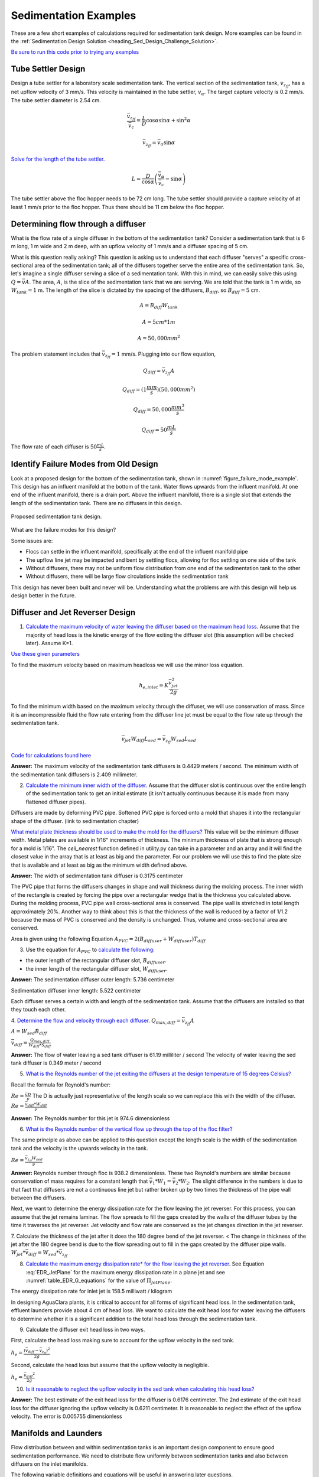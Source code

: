 .. _title_Sedimentation_Examples:

***************************************
Sedimentation Examples
***************************************

These are a few short examples of calculations required for sedimentation tank design. More examples can be found in the :ref:`Sedimentation Design Solution <heading_Sed_Design_Challenge_Solution>`.

`Be sure to run this code prior to trying any examples <https://colab.research.google.com/drive/1lE7cHu3TS1vMs0_yA3FmNdPnk3iktBJw#scrollTo=FMhBN6N6xAPe&line=10&uniqifier=1>`_

Tube Settler Design
===============================

Design a tube settler for a laboratory scale sedimentation tank. The vertical section of the sedimentation tank, :math:`v_{z_{ff}}`, has a net upflow velocity of 3 mm/s. This velocity is maintained in the tube settler, :math:`v_{\alpha}`. The target capture velocity is 0.2 mm/s. The tube settler diameter is 2.54 cm.

.. math:: \frac{\bar v_{z_{ff}}}{\bar v_c} = \frac{L}{D} \cos \alpha \sin \alpha + \sin ^2 \alpha

.. math:: \bar v_{z_{ff}} = \bar v_\alpha\sin \alpha

`Solve for the length of the tube settler. <https://colab.research.google.com/drive/1lE7cHu3TS1vMs0_yA3FmNdPnk3iktBJw#scrollTo=qxeWciqaZnPZ&line=4&uniqifier=1>`_

.. math:: L = \frac{D}{\cos \alpha}\left(\frac{\bar v_\alpha}{\bar v_c} - \sin \alpha\right)


The tube settler above the floc hopper needs to be 72 cm long. The tube settler should provide a capture velocity of at least 1 mm/s prior to the floc hopper. Thus there should be 11 cm below the floc hopper.

.. _heading_flow_thru_diffuser:

Determining flow through a diffuser
====================================

What is the flow rate of a single diffuser in the bottom of the sedimentation tank? Consider a sedimentation tank that is 6 m long, 1 m wide and 2 m deep, with an upflow velocity of 1 mm/s and a diffuser spacing of 5 cm.

What is this question really asking? This question is asking us to understand that each diffuser "serves" a specific cross-sectional area of the sedimentation tank; all of the diffusers together serve the entire area of the sedimentation tank. So, let's imagine a single diffuser serving a slice of a sedimentation tank. With this in mind, we can easily solve this using :math:`Q = \bar vA`. The area, :math:`A`, is the slice of the sedimentation tank that we are serving. We are told that the tank is 1 m wide, so :math:`W_{tank} = 1` m. The length of the slice is dictated by the spacing of the diffusers, :math:`B_{diff}`, so :math:`B_{diff} = 5` cm.

.. math:: A = B_{diff}W_{tank}

.. math:: A = 5 cm * 1 m

.. math:: A = 50,000 mm^2

The problem statement includes that :math:`\bar v_{z_{ff}} = 1` mm/s. Plugging into our flow equation,

.. math:: Q_{diff} = \bar v_{z_{ff}}A

.. math:: Q_{diff} = (1 \frac{mm}{s})(50,000mm^2)

.. math:: Q_{diff} = 50,000 \frac{mm^3}{s}

.. math:: Q_{diff} = 50 \frac{mL}{s}

The flow rate of each diffuser is :math:`50 \frac{mL}{s}`.

Identify Failure Modes from Old Design
==================================================

Look at a proposed design for the bottom of the sedimentation tank, shown in :numref:`figure_failure_mode_example`. This design has an influent manifold at the bottom of the tank. Water flows upwards from the influent manifold. At one end of the influent manifold, there is a drain port. Above the influent manifold, there is a single slot that extends the length of the sedimentation tank. There are no diffusers in this design.

.. _figure_failure_mode_example:

.. figure:: ../Images/failure_mode_example.png
    :height: 300px
    :align: center
    :alt: Proposed sedimentation tank design.

    Proposed sedimentation tank design.

What are the failure modes for this design?

Some issues are:

- Flocs can settle in the influent manifold, specifically at the end of the influent manifold pipe
- The upflow line jet may be impacted and bent by settling flocs, allowing for floc settling on one side of the tank
- Without diffusers, there may not be uniform flow distribution from one end of the sedimentation tank to the other
- Without diffusers, there will be large flow circulations inside the sedimentation tank

This design has never been built and never will be. Understanding what the problems are with this design will help us design better in the future.

Diffuser and Jet Reverser Design
================================

1. `Calculate the maximum velocity of water leaving the diffuser based on the maximum head loss. <https://colab.research.google.com/drive/1lE7cHu3TS1vMs0_yA3FmNdPnk3iktBJw#scrollTo=kmMZMexEak6->`_ Assume that the majority of head loss is the kinetic energy of the flow exiting the diffuser slot (this assumption will be checked later). Assume K=1.

`Use these given parameters <https://colab.research.google.com/drive/1lE7cHu3TS1vMs0_yA3FmNdPnk3iktBJw#scrollTo=VE_1JE-pasAm&line=6&uniqifier=1>`_

To find the maximum velocity based on maximum headloss we will use the minor loss equation.

.. math:: h_{e,inlet} = K \frac{\bar v_{jet}^2}{2g}

To find the minimum width based on the maximum velocity through the diffuser, we will use conservation of mass. Since it is an incompressible fluid the flow rate entering from the diffuser line jet must be equal to the flow rate up through the sedimentation tank.

.. math:: \bar v_{jet}W_{diff} L_{sed} = \bar v_{z_{ff}}W_{sed}L_{sed}

`Code for calculations found here <https://colab.research.google.com/drive/1lE7cHu3TS1vMs0_yA3FmNdPnk3iktBJw#scrollTo=VE_1JE-pasAm&line=2&uniqifier=1>`_

**Answer:** The maximum velocity of the sedimentation tank diffusers is 0.4429 meters / second.
The minimum width of the sedimentation tank diffusers is 2.409 millimeter.

2. `Calculate the minimum inner width of the diffuser. <https://colab.research.google.com/drive/1lE7cHu3TS1vMs0_yA3FmNdPnk3iktBJw#scrollTo=f80nuueca2Hg&line=3&uniqifier=1>`_ Assume that the diffuser slot is continuous over the entire length of the sedimentation tank to get an initial estimate (it isn't actually continuous because it is made from many flattened diffuser pipes).

Diffusers are made by deforming PVC pipe. Softened PVC pipe is forced onto a mold that shapes it into the rectangular shape of the diffuser. (link to sedimentation chapter)

`What metal plate thickness should be used to make the mold for the diffusers? <https://colab.research.google.com/drive/1lE7cHu3TS1vMs0_yA3FmNdPnk3iktBJw#scrollTo=ycOd0J-tbABh&line=3&uniqifier=1>`_ This value will be the minimum diffuser width. Metal plates are available in 1/16" increments of thickness. The minimum thickness of plate that is strong enough for a mold is 1/16".
The `ceil_nearest` function defined in utility.py can take in a parameter and an array and it will find the closest value in the array that is at least as big and the parameter. For our problem we will use this to find the plate size that is available and at least as big as the minimum width defined above.


**Answer:** The width of sedimentation tank diffuser is 0.3175 centimeter

The PVC pipe that forms the diffusers changes in shape and wall thickness during the molding process. The inner width of the rectangle is created by forcing the pipe over a rectangular wedge that is the thickness you calculated above. During the molding process, PVC pipe wall cross-sectional area is conserved. The pipe wall is stretched in total length approximately 20%. Another way to think about this is that the thickness of the wall is reduced by a factor of 1/1.2 because the mass of PVC is conserved and the density is unchanged. Thus, volume and cross-sectional area are conserved.


Area is given using the following Equation :math:`A_{PVC}=2\left (B_{diffuser}+W_{diffuser} \right)T_{diff}`

3. Use the equation for :math:`A_{PVC}` to `calculate the following: <https://colab.research.google.com/drive/1lE7cHu3TS1vMs0_yA3FmNdPnk3iktBJw#scrollTo=aHNyi1V9bJGA&line=7&uniqifier=1>`_

- the outer length of the rectangular diffuser slot, :math:`B_{diffuser}`.
- the inner length of the rectangular diffuser slot, :math:`W_{diffuser}`.

**Answer:** The sedimentation diffuser outer length: 5.736 centimeter

Sedimentation diffuser inner length: 5.522 centimeter

Each diffuser serves a certain width and length of the sedimentation tank. Assume that the diffusers are installed so that they touch each other.

4. `Determine the flow and velocity through each diffuser. <https://colab.research.google.com/drive/1lE7cHu3TS1vMs0_yA3FmNdPnk3iktBJw#scrollTo=CKVZRhHPbUfK&line=2&uniqifier=1>`_
:math:`Q_{max,diff} = \bar v_{z_{ff}} A`

:math:`A = W_{sed}  B_{diff}`

:math:`\bar v_{diff} = \frac{Q_{max,diff}}{W_{diff} * S_{diff}}`


**Answer:** The flow of water leaving a sed tank diffuser is 61.19 milliliter / second
The velocity of water leaving the sed tank diffuser is 0.349 meter / second

5. `What is the Reynolds number of the jet exiting the diffusers at the design temperature of 15 degrees Celsius? <https://colab.research.google.com/drive/1lE7cHu3TS1vMs0_yA3FmNdPnk3iktBJw#scrollTo=lwy3sEdObZar&line=2&uniqifier=1>`_

Recall the formula for Reynold's number:

:math:`Re = \frac{\bar v D}{\nu}` The D is actually just representative of the length scale so we can replace this with the width of the diffuser.
:math:`Re = \frac{\bar v_{diff}*W_{diff}}{\nu}`

**Answer:** The Reynolds number for this jet is 974.6 dimensionless

6. `What is the Reynolds number of the vertical flow up through the top of the floc filter? <https://colab.research.google.com/drive/1lE7cHu3TS1vMs0_yA3FmNdPnk3iktBJw#scrollTo=kvLaS4AEbhvR&line=2&uniqifier=1>`_

The same principle as above can be applied to this question except the length scale is the width of the sedimentation tank and the velocity is the upwards velocity in the tank.

:math:`Re = \frac{\bar v_{z_{ff}} W_{sed}}{\nu}`

**Answer:** Reynolds number through floc is 938.2 dimensionless. These two Reynold's numbers are similar because conservation of mass requires for a constant length that :math:`\bar v_{1}*W_{1} = \bar v_{2}*W_{2}`. The slight difference in the numbers is due to that fact that diffusers are not a continuous line jet but rather broken up by two times the thickness of the pipe wall between the diffusers.

Next, we want to determine the energy dissipation rate for the flow leaving the jet reverser. For this process, you can assume that the jet remains laminar. The flow spreads to fill the gaps created by the walls of the diffuser tubes by the time it traverses the jet reverser. Jet velocity and flow rate are conserved as the jet changes direction in the jet reverser.

7. Calculate the thickness of the jet after it does the 180 degree bend of the jet reverser. < The change in thickness of the jet after the 180 degree bend is due to the flow spreading out to fill in the gaps created by the diffuser pipe walls.
:math:`W_{jet} * \bar v_{diff} = W_{sed} * \bar v_{z_{ff}}`

8. `Calculate the maximum energy dissipation rate* for the flow leaving the jet reverser. <https://colab.research.google.com/drive/1lE7cHu3TS1vMs0_yA3FmNdPnk3iktBJw#scrollTo=8vvPOw1RbsK2&line=1&uniqifier=1>`_ See Equation :eq:`EDR_JetPlane` for the maximum energy dissipation rate in a plane jet and see :numref:`table_EDR_G_equations` for the value of :math:`\Pi_{JetPlane}`.

The energy dissipation rate for inlet jet is 158.5 milliwatt / kilogram

In designing AguaClara plants, it is critical to account for all forms of significant head loss. In the sedimentation tank, effluent launders provide about 4 cm of head loss. We want to calculate the exit head loss for water leaving the diffusers to determine whether it is a significant addition to the total head loss through the sedimentation tank.

9. Calculate the diffuser exit head loss in two ways.

First, calculate the head loss making sure to account for the upflow velocity in the sed tank.

:math:`h_e = \frac{\left( {{\bar v_{diff}} - {\bar v_{z_{ff}}}} \right)^2}{2g}`

Second, calculate the head loss but assume that the upflow velocity is negligible.

:math:`h_e = \frac{\ {\bar v_{diff}}^2}{2g}`

10. `Is it reasonable to neglect the upflow velocity in the sed tank when calculating this head loss? <https://colab.research.google.com/drive/1lE7cHu3TS1vMs0_yA3FmNdPnk3iktBJw#scrollTo=mT6cY0pGbzKt&line=1&uniqifier=1>`_

**Answer:** The best estimate of the exit head loss for the diffuser is 0.6176 centimeter. The 2nd estimate of the exit head loss for the diffuser ignoring the upflow velocity is 0.6211 centimeter. It is reasonable to neglect the effect of the upflow velocity. The error is 0.005755 dimensionless

Manifolds and Launders
=======================
Flow distribution between and within sedimentation tanks is an important design component to ensure good sedimentation performance. We need to distribute flow uniformly between sedimentation tanks and also between diffusers on the inlet manifolds.

The following variable definitions and equations will be useful in answering later questions.

1. Determine the relationship between diffuser exit velocity and the head loss in the parallel paths.

:math:`{h}_{L,ParallelPath}` is the head loss (flow resistance) in the parallel paths leaving the manifold. The head loss in the parallel path is the total head loss from where the flow leaves the manifold to the point where the parallel flows reunite.

:math:`\Delta{H}_{Manifold}` is the variability in piezometric head in the manifold that is driving the flow through the parallel paths.

The ratio of minimum (first diffuser port) to maximum (last diffuser port) flow is given by:

.. math:: \Pi_{DiffuserFlow} = \sqrt{\frac{h_{L,parallelpath} - \frac{\Delta{H}_{Manifold}}{2}}{h_{L,parallelpath} + \frac{\Delta{H}_{Manifold}}{2}}}

The change in piezometric head is given by: :math:`\Delta{H}_{Manifold} = \frac{{v_{manifold}}^{2}}{2g}`

The maximum allowable velocity in the manifold is given by:

.. math:: {\Pi_{DiffuserFlow}}^{2} * \left(h_{L,parallelpath} + \frac{\Delta{H}_{Manifold}}{2} \right) = h_{L,parallelpath} - \frac{\Delta{H}_{Manifold}}{2}

.. math:: \left({\Pi_{DiffuserFlow}}^{2} - 1 \right) h_{L,parallelpath} + \left({\Pi{DiffuserFlow}}^{2} + 1 \right) \frac{\Delta{H}_{Manifold}}{2} = 0

.. math:: \left(\frac{1 - {\Pi_{DiffuserFlow}}^{2}}{{\Pi_{DiffuserFlow}}^{2} + 1} \right) h_{L,parallelpath} = \frac{\Delta{H}_{Manifold}}{2}

.. math:: \left(\frac{1 - {\Pi_{DiffuserFlow}}^{2}}{{\Pi_{DiffuserFlow}}^{2} + 1} \right) h_{L,parallelpath} = \frac{{v_{manifold}}^{2}}{4g}

Now, we want to find the maximum velocity for an inlet manifold which is dependent on the given flow distribution constraint, :math:`\Pi_{DiffuserFlow}`, and the head loss in the parallel paths, :math:`h_{L,ParallelPath}`.

2. Determine an equation for maximum velocity for an inlet manifold in terms of diffuser exit velocity and the flow distribution constraint.

`Write a function for maximum velocity for an inlet manifold using the equations you just found. <https://colab.research.google.com/drive/1lE7cHu3TS1vMs0_yA3FmNdPnk3iktBJw#scrollTo=mT6cY0pGbzKt&line=1&uniqifier=1>`_

Exit losses from the diffusers dominate the head loss because the velocity in the diffuser slots is much higher than the velocity at the entrance to the diffuser pipes. Using the insight from the previous problem, it is reasonable to neglect the effect of the upflow velocity when calculating the exit head loss for the manifold diffusers.

Head loss in the sedimentation tank is impacted by multiple forms of head loss, inlcuding head loss through the effluent launder and diffusers. Head loss through the effluent launder is about 4 cm. You found head loss through the diffusers in Problem 9.

3. Which form of head loss (effluent launder or diffuser) is in the parallel path, :math:`{h}_{L,ParallelPath}`? `What is the maximum velocity in the sedimentation tank manifold? <https://colab.research.google.com/drive/1lE7cHu3TS1vMs0_yA3FmNdPnk3iktBJw#scrollTo=wNjOuUcMPAmN&line=3&uniqifier=1>`_

**Answer:** Only the diffuser head loss is in the parallel paths. The maximum velocity in the sedimentation tank manifold is 0.2313 meter / second.

The ratio of manifold pipe cross-sectional area to total diffuser cross-sectional area determines the flow distribution between diffusers.

4. Calculate the ratio of manifold pipe cross-sectional area to total diffuser cross-sectional area. You can use the velocities of the manifold and the diffusers to calculate the areas.

Since the sedimentation tank has a constant volume, the flow rate into the tank is equal to the flow rate out of the tank:
:math:`Q_{manifold,pipe} = Q_{diff}`

:math:`v_{manifold} * A_{manifold} = v{diff} * A_{diff}`

:math:`\frac{A_{manifold}}{A_{diff}} = \frac{v_{diff}}{v_{manifold}}`

5. `What is the significance of the flow area ratio that you found? <https://colab.research.google.com/drive/1lE7cHu3TS1vMs0_yA3FmNdPnk3iktBJw#scrollTo=voeAlHjbPPEV&line=1&uniqifier=1>`_ What does it tell you about the relative areas?

**Answer:** The flow area ratio of manifold pipe to diffusers is 1.509 dimensionless. This means that the manifold flow area is larger than the total diffuser area. The flow distribution is more uniform because the diffuser velocity is higher than the manifold velocity.

The maximum sed tank flow rate is currently set by the constraint of using a single length of pipe for the manifold and launder. The maximum length of the upflow region of the sedimentation tank is 5.8 m, as given below.

6. `What is the corresponding sedimentation tank flow rate? <https://colab.research.google.com/drive/1lE7cHu3TS1vMs0_yA3FmNdPnk3iktBJw#scrollTo=4IIQwvYMPh7P&line=2&uniqifier=1>`_ This can be solved using :math:`Q = \bar v A`.

**Answer:** The maximum flow rate in one sedimentation tank is 6.187 liter / second.

The maximum sed tank flow rate dictates the required pipe diameter for the manifold and launder.

7. What is the minimum inner diameter of the sedimentation tank manifold?
:math:`Q = \frac{\bar v*\pi*D^2}{4}`

8. `What is the required nominal pipe diameter given this flow rate? <https://colab.research.google.com/drive/1lE7cHu3TS1vMs0_yA3FmNdPnk3iktBJw#scrollTo=lExuIc6SPq58&line=1&uniqifier=1>`_
The function from the pipe database can return the nominal diameter from the diameter and SDR.

**Answer:** The minimum inner diameter of the sedimentation tank manifold is 7.266 inch. The nominal diameter of the sedimentation tank manifold is 8 inch.

Sedimentation Tank Bays and Number of Diffusers
===============================================
The design will be for a 60 liter per second plant. 

1. `What is the total required plan area for the sedimentation tanks? <https://colab.research.google.com/drive/1lE7cHu3TS1vMs0_yA3FmNdPnk3iktBJw#scrollTo=wg6BNPlkP6oz&line=1&uniqifier=1>`_

**Answer:** The plant view area of the floc filter is 60 square meters.

2. `What is the total length of the floc filter zone for all tanks? <https://colab.research.google.com/drive/1lE7cHu3TS1vMs0_yA3FmNdPnk3iktBJw#scrollTo=-MHwQyXUQEqp&line=1&uniqifier=1>`_

**Answer:** The total length of the floc filter zone for all tanks is 56.24 meters.

3. `How many sedimentation tanks are required to treat the total plant flow? <https://colab.research.google.com/drive/1lE7cHu3TS1vMs0_yA3FmNdPnk3iktBJw#scrollTo=u0J7OWpoQVjy&line=1&uniqifier=1>`_ The plant flow rate is the basis of design and the maximum sed tank flow rate is based on the manifold diameter.

**Answer:** The required number of sedimentation tanks is 10.

4. `How much water (in L/s) can all of the sedimentation tanks for the plant treat? <https://colab.research.google.com/drive/1lE7cHu3TS1vMs0_yA3FmNdPnk3iktBJw#scrollTo=YQ314w1LQsEN&line=1&uniqifier=1>`_

**Answer:** The total amount of water this plant could treat is 61.87 liter / second. It is slightly larger than the basis of design due to the needs for an integer number of sedimentation tanks.

5. `How many diffusers are required in each tank? <https://colab.research.google.com/drive/1lE7cHu3TS1vMs0_yA3FmNdPnk3iktBJw#scrollTo=VfMU2AIjQzPw&line=1&uniqifier=1>`_ Assume the maximum length of the upflow region of the sedimentation tank is used.

**Answer:** The number of diffuser pipes per sedimentation tank is 98.

Plate Settler Design
=====================

We will assume that the active area of the sedimentation tank is equal to the top area of the floc filter zone. This isn't quite right because of the geometric constraints from the floc hopper, inlet channel, settled water channel, and angled plates. However, it is a good approximation for these long tanks.

1. `What is the required length of the plate settlers? <https://colab.research.google.com/drive/1lE7cHu3TS1vMs0_yA3FmNdPnk3iktBJw#scrollTo=xK3Q6UmvRBAL&line=2&uniqifier=1>`_

The equation for this problem can be found in :ref:`Sedimentation Derivations<heading_Sed_Tank_Plate_Settlers>`.


**Answer:** The minimum length of the plate settlers is 0.4619 meters.

2. `What is the horizontal spacing (center to center) of the plate settlers? <https://colab.research.google.com/drive/1lE7cHu3TS1vMs0_yA3FmNdPnk3iktBJw#scrollTo=AbkEyYAWRHwg&line=2&uniqifier=1>`_

The equation for this problem can be found in :ref:`Sedimentation Derivations<heading_Sed_Tank_Plate_Settlers>`.

**Answer:** The horizontal center to center spacing of the plate settlers is 3.118 centimeter.

3. `Approximately how many plate settlers spaces are needed in each sedimentation tank? <https://colab.research.google.com/drive/1lE7cHu3TS1vMs0_yA3FmNdPnk3iktBJw#scrollTo=0uwRgXoGRRdK&line=1&uniqifier=1>`_ Assume the maximum length of the upflow region of the sedimentation tank is used. Neglect the lost space at the end of the sedimentation tank due to the angle of the plate settlers.

**Answer:** The number of plate settlers per sedimentation tank is 180.


Comments, Corrections, or Questions
====================================

This textbook is an ever-evolving project. If you find any errors while you are reading, or if you find something unclear, please let the authors know. Write your comment in `this Github issue <https://github.com/AguaClara/Textbook/issues/86>`_ and it will be addressed as soon as possible. Please look at other comments before writing your own to avoid duplicate comments.
